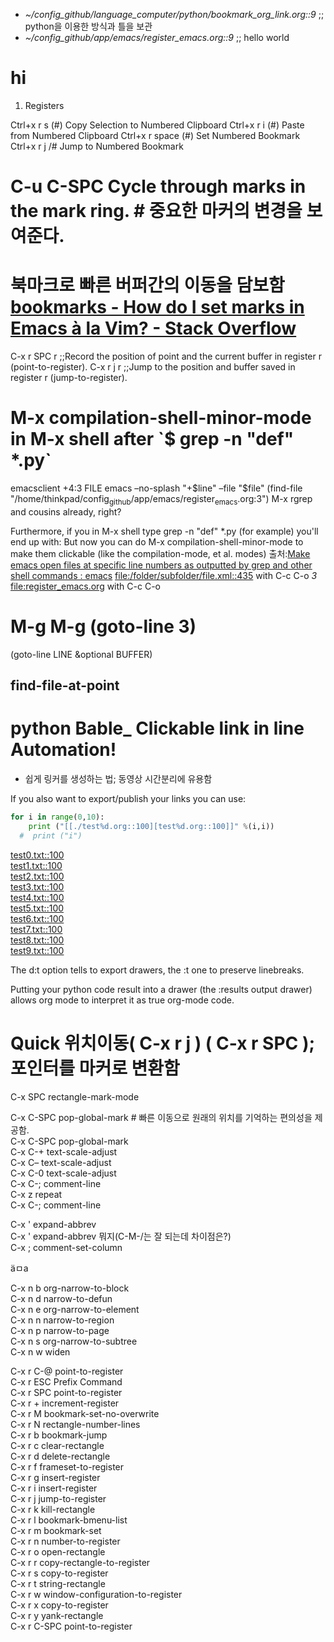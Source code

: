 #+STARTUP: showeverything indent
- [[~/config_github/language_computer/python/bookmark_org_link.org::9]] ;; python을 이용한 방식과 틀을 보관 
- [[~/config_github/app/emacs/register_emacs.org::9]] ;; hello world 

* hi

6. Registers
Ctrl+x r s (#)	Copy Selection to Numbered Clipboard
Ctrl+x r i (#)	Paste from Numbered Clipboard
Ctrl+x r space (#)	Set Numbered Bookmark
Ctrl+x r j /#	Jump to Numbered Bookmark





* C-u C-SPC Cycle through marks in the mark ring. # 중요한 마커의 변경을 보여준다.


* 북마크로 빠른 버퍼간의 이동을 담보함 [[https://stackoverflow.com/questions/3770804/how-do-i-set-marks-in-emacs-%C3%A0-la-vim][bookmarks - How do I set marks in Emacs à la Vim? - Stack Overflow]]

C-x r SPC r ;;Record the position of point and the current buffer in register r (point-to-register).
C-x r j r ;;Jump to the position and buffer saved in register r (jump-to-register).

* M-x compilation-shell-minor-mode in M-x shell after `$ grep -n "def" *.py`
emacsclient +4:3 FILE
emacs --no-splash "+$line" --file "$file"
(find-file "/home/thinkpad/config_github/app/emacs/register_emacs.org:3")
M-x rgrep and cousins already, right?

Furthermore, if you in M-x shell type grep -n "def" *.py (for example) you'll end up with:
But now you can do M-x compilation-shell-minor-mode to make them clickable (like the compilation-mode, et al. modes)
출처:[[https://www.reddit.com/r/emacs/comments/9sz0ql/make_emacs_open_files_at_specific_line_numbers_as/][Make emacs open files at specific line numbers as outputted by grep and other shell commands : emacs]]
[[file:/folder/subfolder/file.xml::435]] with C-c C-o 
[[3]]
[[file:register_emacs.org]] with C-c C-o 

* M-g M-g  (goto-line 3)
(goto-line LINE &optional BUFFER)
** find-file-at-point
* python Bable_ Clickable link in line Automation!
- 쉽게 링커를 생성하는 법; 동영상 시간분리에 유용함
If you also want to export/publish your links you can use:

#+OPTIONS: d:t \n:t
#+BEGIN_SRC python :results output drawer :exports both
for i in range(0,10):
    print ("[[./test%d.org::100][test%d.org::100]]" %(i,i))
  #  print ("i")
#+END_SRC

#+RESULTS:
:RESULTS:
[[./test0.txt::100][test0.txt::100]]
[[./test1.txt::100][test1.txt::100]]
[[./test2.txt::100][test2.txt::100]]
[[./test3.txt::100][test3.txt::100]]
[[./test4.txt::100][test4.txt::100]]
[[./test5.txt::100][test5.txt::100]]
[[./test6.txt::100][test6.txt::100]]
[[./test7.txt::100][test7.txt::100]]
[[./test8.txt::100][test8.txt::100]]
[[./test9.txt::100][test9.txt::100]]
:END:



The d:t option tells to export drawers, the \n:t one to preserve linebreaks.

Putting your python code result into a drawer (the :results output drawer) allows org mode to interpret it as true org-mode code.

* Quick 위치이동( C-x r j ) ( C-x r SPC );포인터를 마커로 변환함
C-x SPC		rectangle-mark-mode

C-x C-SPC	pop-global-mark # 빠른 이동으로 원래의 위치를 기억하는 편의성을 제공함.
C-x C-SPC	pop-global-mark
C-x C-+		text-scale-adjust
C-x C--		text-scale-adjust
C-x C-0		text-scale-adjust
C-x C-;		comment-line
C-x z		repeat
C-x C-;		comment-line


C-x '		expand-abbrev
C-x '		expand-abbrev 뭐지(C-M-/는 잘 되는데 차이점은?)
C-x ;		comment-set-column

ä­ㅁa 



C-x n b		org-narrow-to-block
C-x n d		narrow-to-defun
C-x n e		org-narrow-to-element
C-x n n		narrow-to-region
C-x n p		narrow-to-page
C-x n s		org-narrow-to-subtree
C-x n w		widen

C-x r C-@	point-to-register
C-x r ESC	Prefix Command
C-x r SPC	point-to-register
C-x r +		increment-register
C-x r M		bookmark-set-no-overwrite
C-x r N		rectangle-number-lines
C-x r b		bookmark-jump
C-x r c		clear-rectangle
C-x r d		delete-rectangle
C-x r f		frameset-to-register
C-x r g		insert-register
C-x r i		insert-register
C-x r j		jump-to-register
C-x r k		kill-rectangle
C-x r l		bookmark-bmenu-list
C-x r m		bookmark-set
C-x r n		number-to-register
C-x r o		open-rectangle
C-x r r		copy-rectangle-to-register
C-x r s		copy-to-register
C-x r t		string-rectangle
C-x r w		window-configuration-to-register
C-x r x		copy-to-register
C-x r y		yank-rectangle
C-x r C-SPC	point-to-register
